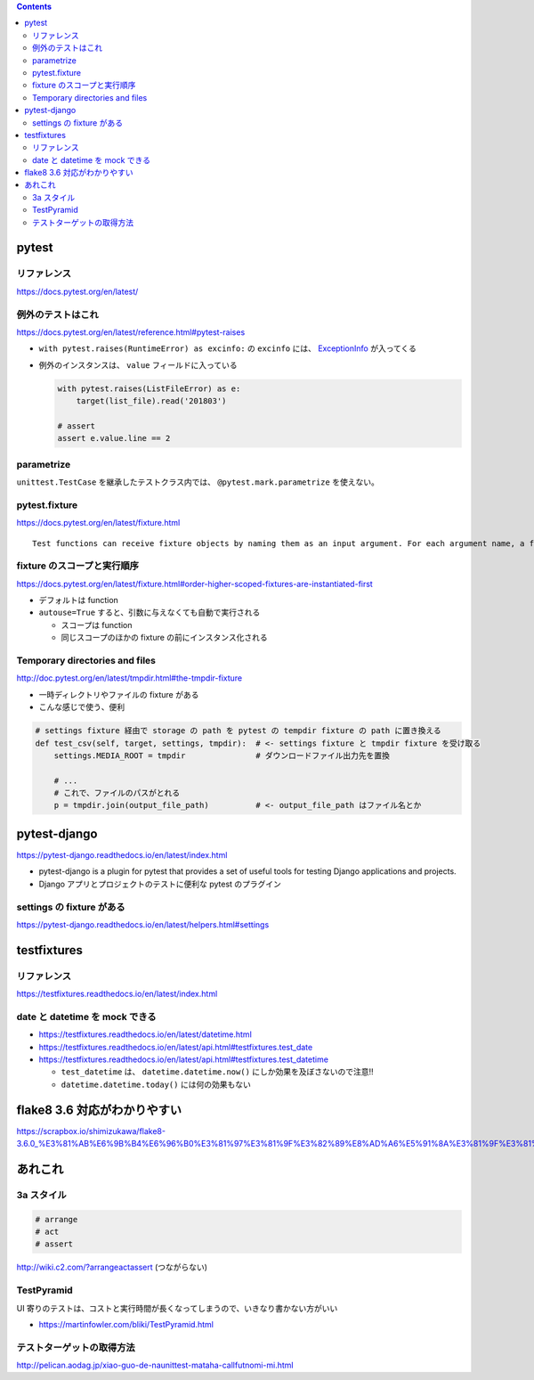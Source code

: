 .. title: Python テストのメモ
.. tags: python-test
.. date: 2018-11-08
.. slug: index
.. status: published


.. raw:: html

  <details><summary>目次</summary>

.. contents::

.. raw:: html

  </details>


pytest
======

リファレンス
------------
https://docs.pytest.org/en/latest/

例外のテストはこれ
------------------
https://docs.pytest.org/en/latest/reference.html#pytest-raises

- ``with pytest.raises(RuntimeError) as excinfo:`` の ``excinfo`` には、 `ExceptionInfo <https://docs.pytest.org/en/latest/reference.html#exceptioninfo>`_ が入ってくる
- 例外のインスタンスは、 ``value`` フィールドに入っている

  .. code-block:: python

      with pytest.raises(ListFileError) as e:
          target(list_file).read('201803')

      # assert
      assert e.value.line == 2


parametrize
-----------
``unittest.TestCase`` を継承したテストクラス内では、 ``@pytest.mark.parametrize`` を使えない。


pytest.fixture
--------------
https://docs.pytest.org/en/latest/fixture.html

::

  Test functions can receive fixture objects by naming them as an input argument. For each argument name, a fixture function with that name provides the fixture object. Fixture functions are registered by marking them with @pytest.fixture.

fixture のスコープと実行順序
----------------------------

https://docs.pytest.org/en/latest/fixture.html#order-higher-scoped-fixtures-are-instantiated-first

* デフォルトは function
* ``autouse=True`` すると、引数に与えなくても自動で実行される

  * スコープは function
  * 同じスコープのほかの fixture の前にインスタンス化される

Temporary directories and files
--------------------------------
http://doc.pytest.org/en/latest/tmpdir.html#the-tmpdir-fixture

* 一時ディレクトリやファイルの fixture がある
* こんな感じで使う、便利

.. code-block:: python

  # settings fixture 経由で storage の path を pytest の tempdir fixture の path に置き換える
  def test_csv(self, target, settings, tmpdir):  # <- settings fixture と tmpdir fixture を受け取る
      settings.MEDIA_ROOT = tmpdir               # ダウンロードファイル出力先を置換

      # ...
      # これで、ファイルのパスがとれる
      p = tmpdir.join(output_file_path)          # <- output_file_path はファイル名とか


pytest-django
===============
https://pytest-django.readthedocs.io/en/latest/index.html

* pytest-django is a plugin for pytest that provides a set of useful tools for testing Django applications and projects.
* Django アプリとプロジェクトのテストに便利な pytest のプラグイン

settings の fixture がある
---------------------------
https://pytest-django.readthedocs.io/en/latest/helpers.html#settings


testfixtures
============

リファレンス
------------
https://testfixtures.readthedocs.io/en/latest/index.html


date と datetime を mock できる
--------------------------------

- https://testfixtures.readthedocs.io/en/latest/datetime.html
- https://testfixtures.readthedocs.io/en/latest/api.html#testfixtures.test_date
- https://testfixtures.readthedocs.io/en/latest/api.html#testfixtures.test_datetime

  - ``test_datetime`` は、 ``datetime.datetime.now()`` にしか効果を及ぼさないので注意!!
  - ``datetime.datetime.today()`` には何の効果もない


flake8 3.6 対応がわかりやすい
=============================
https://scrapbox.io/shimizukawa/flake8-3.6.0_%E3%81%AB%E6%9B%B4%E6%96%B0%E3%81%97%E3%81%9F%E3%82%89%E8%AD%A6%E5%91%8A%E3%81%9F%E3%81%8F%E3%81%95%E3%82%93%E5%87%BA%E3%81%A6%E3%81%8D%E3%81%9F


あれこれ
========

3a スタイル
-----------

.. code-block:: python

  # arrange
  # act
  # assert


http://wiki.c2.com/?arrangeactassert (つながらない)


TestPyramid
--------------
UI 寄りのテストは、コストと実行時間が長くなってしまうので、いきなり書かない方がいい

- https://martinfowler.com/bliki/TestPyramid.html


テストターゲットの取得方法
----------------------------
http://pelican.aodag.jp/xiao-guo-de-naunittest-mataha-callfutnomi-mi.html
